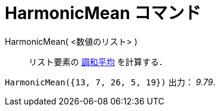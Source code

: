 = HarmonicMean コマンド
ifdef::env-github[:imagesdir: /ja/modules/ROOT/assets/images]

HarmonicMean( <数値のリスト> )::
  リスト要素の https://en.wikipedia.org/wiki/ja:%E8%AA%BF%E5%92%8C%E5%B9%B3%E5%9D%87[調和平均] を計算する．

[EXAMPLE]
====

`++HarmonicMean({13, 7, 26, 5, 19})++` 出力： _9.79_.

====
